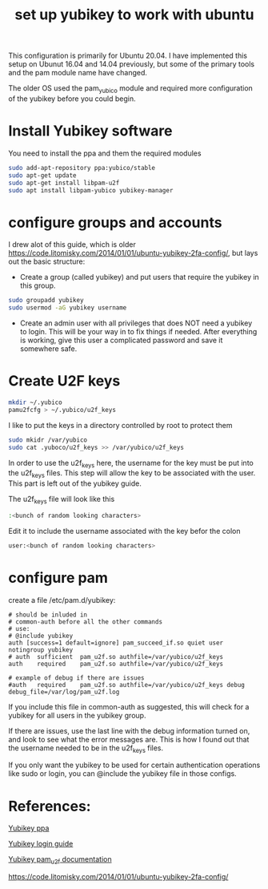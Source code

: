 #+TITLE: set up yubikey to work with ubuntu 

This configuration is primarily for Ubuntu 20.04. I have implemented this setup on Ubunut 16.04 and 14.04 previously, but some of the primary tools and the pam module name have changed. 

The older OS used the pam_yubico module and required more configuration of the yubikey before you could begin. 

* Install Yubikey software

You need to install the ppa and them the required modules

#+begin_src sh
sudo add-apt-repository ppa:yubico/stable
sudo apt-get update
sudo apt-get install libpam-u2f
sudo apt install libpam-yubico yubikey-manager
#+end_src

* configure groups and accounts

I drew alot of this guide, which is older [[https://code.litomisky.com/2014/01/01/ubuntu-yubikey-2fa-config/]], 
but lays out the basic structure:
 - Create a group (called yubikey) and put users that require the yubikey in this group.
 
#+begin_src sh
sudo groupadd yubikey
sudo usermod -aG yubikey username
#+end_src

 - Create an admin user with all privileges that does NOT need a yubikey to login. This will be your way in to fix things if needed. After everything is working, give this user a complicated password and save it somewhere safe.

* Create U2F keys

#+begin_src sh
mkdir ~/.yubico
pamu2fcfg > ~/.yubico/u2f_keys
#+end_src

I like to put the keys in a directory controlled by root to protect them

#+begin_src sh
sudo mkidr /var/yubico
sudo cat .yuboco/u2f_keys >> /var/yubico/u2f_keys
#+end_src

In order to use the u2f_keys here, the username for the key must be put into the u2f_keys files. This step will allow the key to be associated with the user. This part is left out of the yubikey guide.

The u2f_keys file will look like this

#+begin_src sh
:<bunch of random looking characters>
#+end_src

Edit it to include the username associated with the key befor the colon

#+begin_src sh
user:<bunch of random looking characters>
#+end_src

* configure pam

create a file /etc/pam.d/yubikey:

#+begin_src
# should be inluded in
# common-auth before all the other commands
# use:
# @include yubikey
auth [success=1 default=ignore] pam_succeed_if.so quiet user notingroup yubikey
# auth	sufficient	pam_u2f.so authfile=/var/yubico/u2f_keys
auth	required	pam_u2f.so authfile=/var/yubico/u2f_keys

# example of debug if there are issues
#auth	required	pam_u2f.so authfile=/var/yubico/u2f_keys debug debug_file=/var/log/pam_u2f.log
#+end_src

If you include this file in common-auth as suggested, this will check for a yubikey for all users in the yubikey group. 

If there are issues, use the last line with the debug information turned on, and look to see what the error messages are. This is how I found out that the username needed to be in the u2f_keys files.

If you only want the yubikey to be used for certain authentication operations like sudo or login, you can @include the yubikey file in those configs.


* References:

[[https://support.yubico.com/support/solutions/articles/15000010964-enabling-the-yubico-ppa-on-ubuntu][Yubikey ppa]]

[[https://support.yubico.com/support/solutions/articles/15000011356-ubuntu-linux-login-guide-u2f][Yubikey login guide]]

[[https://developers.yubico.com/pam-u2f/][Yubikey pam_u2f documentation]]

[[https://code.litomisky.com/2014/01/01/ubuntu-yubikey-2fa-config/]]

